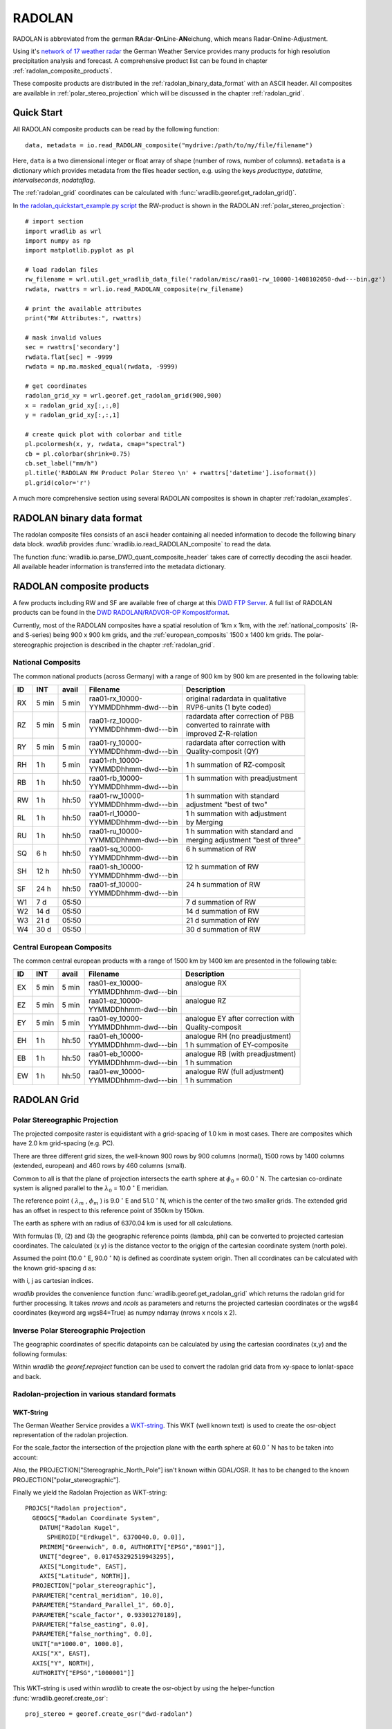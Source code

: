 *******
RADOLAN
*******

RADOLAN is abbreviated from the german **RA**\ dar-\ **O**\ n\ **L**\ ine-\ **AN**\ eichung, which means Radar-Online-Adjustment.

Using it's `network of 17 weather radar <https://www.dwd.de/SharedDocs/broschueren/DE/presse/Wetterradar_PDF.pdf?__blob=publicationFile&v=5>`_ the German Weather Service provides many products for high resolution precipitation analysis and forecast. A comprehensive product list can be found in chapter :ref:`radolan_composite_products`.

These composite products are distributed in the :ref:`radolan_binary_data_format` with an ASCII header. All composites are available in :ref:`polar_stereo_projection` which will be discussed in the chapter :ref:`radolan_grid`.

Quick Start
===========

All RADOLAN composite products can be read by the following function::

   data, metadata = io.read_RADOLAN_composite("mydrive:/path/to/my/file/filename")

Here, ``data`` is a two dimensional integer or float array of shape (number of rows, number of columns). ``metadata`` is a dictionary which provides metadata from the files header section, e.g. using the keys *producttype*, *datetime*, *intervalseconds*, *nodataflag*.

The :ref:`radolan_grid` coordinates can be calculated with :func:`wradlib.georef.get_radolan_grid()`.

In `the radolan_quickstart_example.py script <https://github.com/wradlib/wradlib/blob/master/examples/radolan_quickstart_example.py>`_ the RW-product is shown in the RADOLAN :ref:`polar_stereo_projection`::

    # import section
    import wradlib as wrl
    import numpy as np
    import matplotlib.pyplot as pl

    # load radolan files
    rw_filename = wrl.util.get_wradlib_data_file('radolan/misc/raa01-rw_10000-1408102050-dwd---bin.gz')
    rwdata, rwattrs = wrl.io.read_RADOLAN_composite(rw_filename)

    # print the available attributes
    print("RW Attributes:", rwattrs)

    # mask invalid values
    sec = rwattrs['secondary']
    rwdata.flat[sec] = -9999
    rwdata = np.ma.masked_equal(rwdata, -9999)

    # get coordinates
    radolan_grid_xy = wrl.georef.get_radolan_grid(900,900)
    x = radolan_grid_xy[:,:,0]
    y = radolan_grid_xy[:,:,1]

    # create quick plot with colorbar and title
    pl.pcolormesh(x, y, rwdata, cmap="spectral")
    cb = pl.colorbar(shrink=0.75)
    cb.set_label("mm/h")
    pl.title('RADOLAN RW Product Polar Stereo \n' + rwattrs['datetime'].isoformat())
    pl.grid(color='r')


.. plot::

    import wradlib as wrl
    import numpy as np
    import matplotlib.pyplot as pl
    # load radolan files
    rw_filename = wrl.util.get_wradlib_data_file('radolan/misc/raa01-rw_10000-1408102050-dwd---bin.gz')
    rwdata, rwattrs = wrl.io.read_RADOLAN_composite(rw_filename)
    # print the available attributes
    print("RW Attributes:", rwattrs)
    # do some masking
    sec = rwattrs['secondary']
    rwdata.flat[sec] = -9999
    rwdata = np.ma.masked_equal(rwdata, -9999)
    # Get coordinates
    radolan_grid_xy = wrl.georef.get_radolan_grid(900,900)
    x = radolan_grid_xy[:,:,0]
    y = radolan_grid_xy[:,:,1]
    pl.pcolormesh(x, y, rwdata, cmap="spectral")
    # add colorbar and title
    cb = pl.colorbar(shrink=0.75)
    cb.set_label("mm/h")
    pl.title('RADOLAN RW Product Polar Stereo \n' + rwattrs['datetime'].isoformat())
    pl.grid(color='r')

A much more comprehensive section using several RADOLAN composites is shown in chapter :ref:`radolan_examples`.

.. _radolan_binary_data_format:

RADOLAN binary data format
==========================

The radolan composite files consists of an ascii header containing all needed information to decode the following binary data block. *wradlib* provides :func:`wradlib.io.read_RADOLAN_composite` to read the data.

The function :func:`wradlib.io.parse_DWD_quant_composite_header` takes care of correctly decoding the ascii header. All available header information is transferred into the metadata dictionary.

.. _radolan_composite_products:

RADOLAN composite products
==========================

A few products including RW and SF are available free of charge at this `DWD FTP Server <ftp://ftp-cdc.dwd.de/pub/CDC/grids_germany/>`_. A full list of RADOLAN products can be found in the `DWD RADOLAN/RADVOR-OP Kompositformat <https://www.dwd.de/DE/leistungen/radolan/radolan_info/radolan_radvor_op_komposit_format_pdf.pdf?__blob=publicationFile&v=5>`_.

Currently, most of the RADOLAN composites have a spatial resolution of 1km x 1km, with the :ref:`national_composits` (R- and S-series) being 900 x 900 km grids, and the :ref:`european_composits` 1500 x 1400 km grids. The polar-stereographic projection is described in the chapter :ref:`radolan_grid`.

.. _national_composits:

National Composits
------------------

The common national products (across Germany) with a range of 900 km by 900 km are presented in the following table:

.. tabularcolumns:: |L|L|L|L|L]

+----+-------+-------+------------------------+-------------------------------------+
| ID |  INT  | avail | Filename               | Description                         |
+====+=======+=======+========================+=====================================+
| RX | 5 min | 5 min | | raa01-rx_10000-      | | original radardata in qualitative |
|    |       |       | | YYMMDDhhmm-dwd---bin | | RVP6-units (1 byte coded)         |
+----+-------+-------+------------------------+-------------------------------------+
| RZ | 5 min | 5 min | | raa01-rz_10000-      | | radardata after correction of PBB |
|    |       |       | | YYMMDDhhmm-dwd---bin | | converted to rainrate with        |
|    |       |       |                        | | improved Z-R-relation             |
+----+-------+-------+------------------------+-------------------------------------+
| RY | 5 min | 5 min | | raa01-ry_10000-      | | radardata after correction with   |
|    |       |       | | YYMMDDhhmm-dwd---bin | | Quality-composit (QY)             |
+----+-------+-------+------------------------+-------------------------------------+
| RH |  1 h  | 5 min | | raa01-rh_10000-      | | 1 h summation of RZ-composit      |
|    |       |       | | YYMMDDhhmm-dwd---bin |                                     |
+----+-------+-------+------------------------+-------------------------------------+
| RB |  1 h  | hh:50 | | raa01-rb_10000-      | | 1 h summation with preadjustment  |
|    |       |       | | YYMMDDhhmm-dwd---bin | |                                   |
+----+-------+-------+------------------------+-------------------------------------+
| RW |  1 h  | hh:50 | | raa01-rw_10000-      | | 1 h summation with standard       |
|    |       |       | | YYMMDDhhmm-dwd---bin | | adjustment "best of two"          |
+----+-------+-------+------------------------+-------------------------------------+
| RL |  1 h  | hh:50 | | raa01-rl_10000-      | | 1 h summation with adjustment     |
|    |       |       | | YYMMDDhhmm-dwd---bin | | by Merging                        |
+----+-------+-------+------------------------+-------------------------------------+
| RU |  1 h  | hh:50 | | raa01-ru_10000-      | | 1 h summation with standard and   |
|    |       |       | | YYMMDDhhmm-dwd---bin | | merging adjustment "best of three"|
+----+-------+-------+------------------------+-------------------------------------+
| SQ |  6 h  | hh:50 | | raa01-sq_10000-      | | 6 h summation of RW               |
|    |       |       | | YYMMDDhhmm-dwd---bin | |                                   |
+----+-------+-------+------------------------+-------------------------------------+
| SH | 12 h  | hh:50 | | raa01-sh_10000-      | | 12 h summation of RW              |
|    |       |       | | YYMMDDhhmm-dwd---bin | |                                   |
+----+-------+-------+------------------------+-------------------------------------+
| SF | 24 h  | hh:50 | | raa01-sf_10000-      | | 24 h summation of RW              |
|    |       |       | | YYMMDDhhmm-dwd---bin | |                                   |
+----+-------+-------+------------------------+-------------------------------------+
| W1 | 7 d   | 05:50 |                        | | 7 d summation of RW               |
+----+-------+-------+------------------------+-------------------------------------+
| W2 | 14 d  | 05:50 |                        | | 14 d summation of RW              |
+----+-------+-------+------------------------+-------------------------------------+
| W3 | 21 d  | 05:50 |                        | | 21 d summation of RW              |
+----+-------+-------+------------------------+-------------------------------------+
| W4 | 30 d  | 05:50 |                        | | 30 d summation of RW              |
+----+-------+-------+------------------------+-------------------------------------+

.. _european_composits:

Central European Composits
--------------------------

The common central european products with a range of 1500 km by 1400 km are presented in the following table:

+----+-------+-------+------------------------+-------------------------------------+
| ID |  INT  | avail | Filename               | Description                         |
+====+=======+=======+========================+=====================================+
| EX | 5 min | 5 min | | raa01-ex_10000-      | | analogue RX                       |
|    |       |       | | YYMMDDhhmm-dwd---bin | |                                   |
+----+-------+-------+------------------------+-------------------------------------+
| EZ | 5 min | 5 min | | raa01-ez_10000-      | | analogue RZ                       |
|    |       |       | | YYMMDDhhmm-dwd---bin | |                                   |
+----+-------+-------+------------------------+-------------------------------------+
| EY | 5 min | 5 min | | raa01-ey_10000-      | | analogue EY after correction with |
|    |       |       | | YYMMDDhhmm-dwd---bin | | Quality-composit                  |
+----+-------+-------+------------------------+-------------------------------------+
| EH |  1 h  | hh:50 | | raa01-eh_10000-      | | analogue RH  (no preadjustment)   |
|    |       |       | | YYMMDDhhmm-dwd---bin | | 1 h summation of EY-composite     |
+----+-------+-------+------------------------+-------------------------------------+
| EB |  1 h  | hh:50 | | raa01-eb_10000-      | | analogue RB  (with preadjustment) |
|    |       |       | | YYMMDDhhmm-dwd---bin | | 1 h summation                     |
+----+-------+-------+------------------------+-------------------------------------+
| EW |  1 h  | hh:50 | | raa01-ew_10000-      | | analogue RW  (full adjustment)    |
|    |       |       | | YYMMDDhhmm-dwd---bin | | 1 h summation                     |
+----+-------+-------+------------------------+-------------------------------------+


.. _radolan_grid:

RADOLAN Grid
============

.. _polar_stereo_projection:

Polar Stereographic Projection
------------------------------

The projected composite raster is equidistant with a grid-spacing of 1.0 km in most cases. There are composites which have 2.0 km grid-spacing (e.g. PC).

There are three different grid sizes, the well-known 900 rows by 900 columns (normal), 1500 rows by 1400 columns (extended, european) and 460 rows by 460 columns (small).

Common to all is that the plane of projection intersects the earth sphere at :math:`\phi_0` = 60.0 :math:`^{\circ}` N. The cartesian co-ordinate system is aligned parallel to the :math:`\lambda_0` = 10.0 :math:`^{\circ}` E meridian.

The reference point ( :math:`\lambda_m` , :math:`\phi_m` ) is 9.0 :math:`^{\circ}` E and 51.0 :math:`^{\circ}` N, which is the center of the two smaller grids. The extended grid has an offset in respect to this reference point of 350km by 150km.

The earth as sphere with an radius of 6370.04 km is used for all calculations.

With formulas (1), (2) and (3) the geographic reference points (lambda, phi) can be converted to projected cartesian coordinates. The calculated (x y) is the distance vector to the origign of the cartesian coordinate system (north pole).

.. math::  x = R * M(\phi) * cos(\phi) * sin(\lambda - \lambda_0)
   :label: f1

.. math::  y = -R * M(\phi) * cos(\phi) * cos(\lambda - \lambda_0)
   :label: f2

.. math::  M(\phi) =  \frac {1 + sin(\phi_0)} {1 + sin(\phi)}
   :label: f3


Assumed the point (10.0 :math:`^{\circ}` E, 90.0 :math:`^{\circ}` N) is defined as coordinate system origin. Then all ccordinates can be calculated with the known grid-spacing d as:

.. math:: x = x_0 + d * (j - j_0)
   :label: f4

.. math:: y = y_0 + d * (i - i_0)
   :label: f5

with i, j as cartesian indices.

*wradlib* provides the convenience function :func:`wradlib.georef.get_radolan_grid` which returns the radolan grid for further processing. It takes `nrows` and `ncols` as parameters and returns the projected cartesian coordinates or the wgs84 coordinates (keyword arg wgs84=True) as numpy ndarray (nrows x ncols x 2).

Inverse Polar Stereographic Projection
--------------------------------------

The geographic coordinates of specific datapoints can be calculated by using the cartesian coordinates (x,y) and the following formulas:

.. math:: \lambda = \arctan\left(\frac {-x} {y}\right) + \lambda_0
   :label: f6

.. math:: \phi = \arcsin\left(\frac {R^2 * \left(1 + \sin\phi_0\right)^2 - \left(x^2 + y^2\right)} {R^2 * \left(1 + \sin\phi_0\right)^2 + \left(x^2 + y^2\right)}\right)
   :label: f7

Within *wradlib* the `georef.reproject` function can be used to convert the radolan grid data from xy-space to lonlat-space and back.

Radolan-projection in various standard formats
----------------------------------------------

WKT-String
^^^^^^^^^^

The German Weather Service provides a `WKT-string <https://kunden.dwd.de/geoserver/web/?wicket:bookmarkablePage=:org.geoserver.web.demo.SRSDescriptionPage&code=EPSG:1000001>`_. This WKT (well known text) is used to create the osr-object representation of the radolan projection.

For the scale_factor the intersection of the projection plane with the earth sphere at 60.0 :math:`^{\circ}` N has to be taken into account:

.. math:: scale\_factor = \frac {1 + \sin\left(60.^{\circ}\right)} {1 + \sin\left(90.^{\circ}\right)} = 0.93301270189
   :label: f8

Also, the PROJECTION["Stereographic_North_Pole"] isn't known within GDAL/OSR. It has to be changed to the known PROJECTION["polar_stereographic"].

Finally we yield the Radolan Projection as WKT-string::

    PROJCS["Radolan projection",
      GEOGCS["Radolan Coordinate System",
        DATUM["Radolan Kugel",
          SPHEROID["Erdkugel", 6370040.0, 0.0]],
        PRIMEM["Greenwich", 0.0, AUTHORITY["EPSG","8901"]],
        UNIT["degree", 0.017453292519943295],
        AXIS["Longitude", EAST],
        AXIS["Latitude", NORTH]],
      PROJECTION["polar_stereographic"],
      PARAMETER["central_meridian", 10.0],
      PARAMETER["Standard_Parallel_1", 60.0],
      PARAMETER["scale_factor", 0.93301270189],
      PARAMETER["false_easting", 0.0],
      PARAMETER["false_northing", 0.0],
      UNIT["m*1000.0", 1000.0],
      AXIS["X", EAST],
      AXIS["Y", NORTH],
      AUTHORITY["EPSG","1000001"]]

This WKT-string is used within *wradlib* to create the osr-object by using the helper-function :func:`wradlib.georef.create_osr`::

    proj_stereo = georef.create_osr("dwd-radolan")


PROJ.4
^^^^^^

Using the above WKT-String the PROJ.4 representation can be derived as:

PROJ.4-String::

    +proj=stere +lat_0=90 +lat_ts=90 +lon_0=10 +k=0.93301270189
    +x_0=0 +y_0=0 +a=6370040 +b=6370040 +to_meter=1000 +no_defs

This PROJ.4-string can be used to create the osr-object by using the helper-functions :func:`wradlib.georef.proj4_to_osr`::

    # create radolan projection osr object
    dwd_string =  '+proj=stere +lat_0=90 +lat_ts=90 +lon_0=10 +k=0.93301270189 +x_0=0 +y_0=0 +a=6370040 +b=6370040 +to_meter=1000 +no_defs'
    proj_stereo = georef.proj4_to_osr(dwd_string)


.. _radolan_examples:

Examples
========

In this section examples are provided to get familiar with several RADOLAN products.

Attention is paid to:

* :ref:`ex_radolan_radarloc`
* :ref:`ex_radolan_header`
* :ref:`ex_radolan_projection`
* :ref:`ex_radolan_products`
* :ref:`ex_radolan_underlay`
* :ref:`ex_radolan_overlay`
* :ref:`ex_radolan_gauges`
* :ref:`ex_radolan_google`
* :ref:`ex_radolan_netcdf`

.. _ex_radolan_radarloc:

DWD-Radar Network
-----------------

In `the radolan_radarloc_example.py script <https://github.com/wradlib/wradlib/blob/master/examples/radolan_radarloc_example.py>`_ the RW-product is shown in WGS84 and the RADOLAN :ref:`polar_stereo_projection`. All for the compositing process used radars are extracted from the metadata and plotted with their respective maximum range rings and location information.

.. plot::

    import wradlib as wrl
    import matplotlib.pyplot as pl
    import numpy as np
    import matplotlib as mpl
    import os
    from osgeo import osr

    def get_radar_locations():

        radars = {}
        radar = {}
        radar['name'] = 'ASR Dresden'
        radar['wmo'] = 10487
        radar['lon'] = 13.76347
        radar['lat'] = 51.12404
        radar['alt'] = 261
        radars['ASD'] = radar

        radar = {}
        radar['name'] = 'Boostedt'
        radar['wmo'] = 10132
        radar['lon'] = 10.04687
        radar['lat'] = 54.00438
        radar['alt'] = 124.56
        radars['BOO'] = radar

        radar = {}
        radar['name'] = 'Dresden'
        radar['wmo'] = 10488
        radar['lon'] = 13.76865
        radar['lat'] = 51.12465
        radar['alt'] = 263.36
        radars['DRS'] = radar

        radar = {}
        radar['name'] = 'Eisberg'
        radar['wmo'] = 10780
        radar['lon'] = 12.40278
        radar['lat'] = 49.54066
        radar['alt'] = 798.79
        radars['EIS'] = radar

        radar = {}
        radar['name'] = 'Emden'
        radar['wmo'] = 10204
        radar['lon'] = 7.02377
        radar['lat'] = 53.33872
        radar['alt'] = 58
        radars['EMD'] = radar

        radar = {}
        radar['name'] = 'Essen'
        radar['wmo'] = 10410
        radar['lon'] = 6.96712
        radar['lat'] = 51.40563
        radar['alt'] = 185.10
        radars['ESS'] = radar

        radar = {}
        radar['name'] = 'Feldberg'
        radar['wmo'] = 10908
        radar['lon'] = 8.00361
        radar['lat'] = 47.87361
        radar['alt'] = 1516.10
        radars['FBG'] = radar

        radar = {}
        radar['name'] = 'Flechtdorf'
        radar['wmo'] = 10440
        radar['lon'] = 8.802
        radar['lat'] = 51.3112
        radar['alt'] = 627.88
        radars['FLD'] = radar

        radar = {}
        radar['name'] = 'Hannover'
        radar['wmo'] = 10339
        radar['lon'] = 9.69452
        radar['lat'] = 52.46008
        radar['alt'] = 97.66
        radars['HNR'] = radar

        radar = {}
        radar['name'] = 'Neuhaus'
        radar['wmo'] = 10557
        radar['lon'] = 11.13504
        radar['lat'] = 50.50012
        radar['alt'] = 878.04
        radars['NEU'] = radar

        radar = {}
        radar['name'] = 'Neuheilenbach'
        radar['wmo'] = 10605
        radar['lon'] = 6.54853
        radar['lat'] = 50.10965
        radar['alt'] = 585.84
        radars['NHB'] = radar

        radar = {}
        radar['name'] = 'Offenthal'
        radar['wmo'] = 10629
        radar['lon'] = 8.71293
        radar['lat'] = 49.9847
        radar['alt'] = 245.80
        radars['OFT'] = radar

        radar = {}
        radar['name'] = 'Proetzel'
        radar['wmo'] = 10392
        radar['lon'] = 13.85821
        radar['lat'] = 52.64867
        radar['alt'] = 193.92
        radars['PRO'] = radar

        radar = {}
        radar['name'] = 'Memmingen'
        radar['wmo'] = 10950
        radar['lon'] = 10.21924
        radar['lat'] = 48.04214
        radar['alt'] = 724.40
        radars['MEM'] = radar

        radar = {}
        radar['name'] = 'Rostock'
        radar['wmo'] = 10169
        radar['lon'] = 12.05808
        radar['lat'] = 54.17566
        radar['alt'] = 37
        radars['ROS'] = radar

        radar = {}
        radar['name'] = 'Isen'
        radar['wmo'] = 10873
        radar['lon'] = 12.10177
        radar['lat'] = 48.1747
        radar['alt'] = 677.77
        radars['ISN'] = radar

        radar = {}
        radar['name'] = 'Tuerkheim'
        radar['wmo'] = 10832
        radar['lon'] = 9.78278
        radar['lat'] = 48.58528
        radar['alt'] = 767.62
        radars['TUR'] = radar

        radar = {}
        radar['name'] = 'Ummendorf'
        radar['wmo'] = 10356
        radar['lon'] = 11.17609
        radar['lat'] = 52.16009
        radar['alt'] = 183
        radars['UMM'] = radar

        return radars

    def ex_radolan_radarloc():

        # load radolan file
        rw_filename = wrl.util.get_wradlib_data_file('radolan/misc/raa01-rw_10000-1408102050-dwd---bin.gz')
        rwdata, rwattrs = wrl.io.read_RADOLAN_composite(rw_filename)

        # print the available attributes
        print("RW Attributes:", rwattrs)

        # mask data
        sec = rwattrs['secondary']
        rwdata.flat[sec] = -9999
        rwdata = np.ma.masked_equal(rwdata, -9999)

        # create radolan projection object
        proj_stereo = wrl.georef.create_osr("dwd-radolan")

        # create wgs84 projection object
        proj_wgs = osr.SpatialReference()
        proj_wgs.ImportFromEPSG(4326)

        # get radolan grid
        radolan_grid_xy = wrl.georef.get_radolan_grid(900,900)
        x1 = radolan_grid_xy[:,:,0]
        y1 = radolan_grid_xy[:,:,1]

        # convert to lonlat
        radolan_grid_ll = wrl.georef.reproject(radolan_grid_xy, projection_source=proj_stereo, projection_target=proj_wgs)
        lon1 = radolan_grid_ll[:,:,0]
        lat1 = radolan_grid_ll[:,:,1]

        # plot two projections side by side
        fig1 = pl.figure()
        ax1 = fig1.add_subplot(111, aspect='equal')
        pm = ax1.pcolormesh(lon1, lat1, rwdata, cmap='spectral')
        cb = fig1.colorbar(pm, shrink=0.75)
        cb.set_label("mm/h")
        pl.xlabel("Longitude ")
        pl.ylabel("Latitude")
        pl.title('RADOLAN RW Product \n' + rwattrs['datetime'].isoformat() + '\n WGS84')
        pl.xlim((lon1[0,0],lon1[-1,-1]))
        pl.ylim((lat1[0,0],lat1[-1,-1]))
        pl.grid(color='r')

        fig2 = pl.figure()
        ax2 = fig2.add_subplot(111, aspect='equal')
        pm = ax2.pcolormesh(x1, y1, rwdata, cmap='spectral')
        cb = fig2.colorbar(pm, shrink=0.75)
        cb.set_label("mm/h")
        pl.xlabel("x [km]")
        pl.ylabel("y [km]")
        pl.title('RADOLAN RW Product \n' + rwattrs['datetime'].isoformat() + '\n Polar Stereographic Projection')
        pl.xlim((x1[0,0],x1[-1,-1]))
        pl.ylim((y1[0,0],y1[-1,-1]))
        pl.grid(color='r')

        # range array 150 km
        print("Max Range: ", rwattrs['maxrange'])
        r = np.arange(1, 151)*1000
        # azimuth array 1 degree spacing
        az = np.linspace(0,360,361)[0:-1]

        # get radar dict
        radars = get_radar_locations()

        # iterate over all radars in rwattrs
        # plot range rings and radar location for the two projections
        for id in rwattrs['radarlocations']:

            # get radar coords etc from dict
            # repair Ummendorf ID
            if id == 'umd':
                id = 'umm'
            radar = radars[id.upper()]

            # build polygons for maxrange rangering
            polygons = wrl.georef.polar2polyvert(r, az, (radar['lon'], radar['lat']))
            polygons.shape = (len(az), len(r), 5, 2)
            polygons_ll = polygons[:,-1,:,:]

            # reproject to radolan polar stereographic projection
            polygons_xy = wrl.georef.reproject(polygons_ll, projection_source=proj_wgs, projection_target=proj_stereo)

            # create PolyCollections and add to respective axes
            polycoll = mpl.collections.PolyCollection(polygons_ll, closed=True, edgecolors='r', facecolors='r')
            ax1.add_collection(polycoll, autolim=True)
            polycoll = mpl.collections.PolyCollection(polygons_xy, closed=True, edgecolors='r', facecolors='r')
            ax2.add_collection(polycoll, autolim=True)

            # plot radar location and information text
            ax1.plot(radar['lon'], radar['lat'], 'r+')
            ax1.text(radar['lon'], radar['lat'], id, color='r')

            # reproject lonlat radar location coordinates to polar stereographic projection
            x_loc, y_loc = wrl.georef.reproject(radar['lon'], radar['lat'], projection_source=proj_wgs, projection_target=proj_stereo)
            # plot radar location and information text
            ax2.plot(x_loc, y_loc, 'r+')
            ax2.text(x_loc, y_loc, id, color='r')

        pl.tight_layout()
        pl.show()

    # =======================================================
    if __name__ == '__main__':
        ex_radolan_radarloc()


.. _ex_radolan_header:

RADOLAN composite header
------------------------

In `the radolan_header_example.py script <https://github.com/wradlib/wradlib/blob/master/examples/radolan_header_example.py>`_ we extract and show header information from several RADOLAN-products. First we load data and metadata of RX,EX,RW and SF-products::

    import wradlib as wrl
    import os

    # load radolan file
    rx_filename = wrl.util.get_wradlib_data_file('radolan/showcase/raa01-rx_10000-1408102050-dwd---bin.gz')
    ex_filename = wrl.util.get_wradlib_data_file('radolan/showcase/raa01-ex_10000-1408102050-dwd---bin.gz')
    rw_filename = wrl.util.get_wradlib_data_file('radolan/showcase/raa01-rw_10000-1408102050-dwd---bin.gz')
    sf_filename = wrl.util.get_wradlib_data_file('radolan/showcase/raa01-sf_10000-1408102050-dwd---bin.gz')

    rxdata, rxattrs = wrl.io.read_RADOLAN_composite(rx_filename)
    exdata, exattrs = wrl.io.read_RADOLAN_composite(ex_filename)
    rwdata, rwattrs = wrl.io.read_RADOLAN_composite(rw_filename)
    sfdata, sfattrs = wrl.io.read_RADOLAN_composite(sf_filename)

Then, we print the RX metadata::

    # print the available attributes
    print("RX Attributes:")
    for key, value in rxattrs.iteritems():
        print(key +':', value)

    RX Attributes:
    ('maxrange:', '150 km')
    ('radarlocations:', ['boo', 'ros', 'emd', 'hnr', 'umd', 'pro', 'ess', 'asd', 'neu', 'nhb', 'oft', 'tur', 'isn', 'fbg', 'mem', 'bdy'])
    ('nrow:', 900)
    ('intervalseconds:', 300)
    ('cluttermask:', array([], dtype=int64))
    ('precision:', 1.0)
    ('datetime:', datetime.datetime(2014, 8, 10, 20, 50))
    ('ncol:', 900)
    ('radolanversion:', '2.13.1')
    ('producttype:', 'RX')
    ('nodataflag:', -9999)
    ('datasize:', 810000)
    ('radarid:', '10000')

Then, we print the EX metadata::

    print("----------------------------------------------------------------")
    # print the available attributes
    print("EX Attributes:")
    for key, value in exattrs.iteritems():
        print(key +':', value)

    EX Attributes:
    ('maxrange:', '128 km')
    ('radarlocations:', ['sin', 'rom', 'vir', 'bor', 'nld', 'zav', 'wid', 'sui', 'abv', 'ave', 'tra', 'arc', 'ncy', 'bgs', 'bla', 'sly', 'sem', 'boo', 'ros', 'emd', 'hnr', 'umd', 'pro', 'ess', 'asd', 'neu', 'nhb', 'oft', 'tur', 'isn', 'fbg', 'mem', 'bdy', 'ska'])
    ('nrow:', 1500)
    ('intervalseconds:', 300)
    ('cluttermask:', array([], dtype=int64))
    ('precision:', 1.0)
    ('datetime:', datetime.datetime(2014, 8, 10, 20, 50))
    ('ncol:', 1400)
    ('radolanversion:', '2.13.1')
    ('producttype:', 'EX')
    ('nodataflag:', -9999)
    ('datasize:', 2100000)
    ('radarid:', '10000')

Then, we print the RW metadata::

    # print the available attributes
    print("RW Attributes:")
    for key, value in rwattrs.iteritems():
        print(key +':', value)

    RW Attributes:
    ('maxrange:', '150 km')
    ('radarlocations:', ['boo', 'ros', 'emd', 'hnr', 'umd', 'pro', 'ess', 'asd', 'neu', 'nhb', 'oft', 'tur', 'isn', 'fbg', 'mem'])
    ('nrow:', 900)
    ('intervalseconds:', 3600)
    ('cluttermask:', array([], dtype=int64))
    ('precision:', 0.1)
    ('datetime:', datetime.datetime(2014, 8, 10, 20, 50))
    ('ncol:', 900)
    ('radolanversion:', '2.13.1')
    ('producttype:', 'RW')
    ('nodataflag:', -9999)
    ('datasize:', 1620000)
    ('radarid:', '10000')
    ('secondary:', array([   799,    800,    801, ..., 806263, 806264, 807163]))

Finally, we print the SF metadata::

    # print the available attributes
    print("SF Attributes:")
    for key, value in sfattrs.iteritems():
        print(key +':', value)

    SF Attributes:
    ('maxrange:', '150 km')
    ('radarlocations:', ['boo', 'ros', 'emd', 'hnr', 'umd', 'pro', 'ess', 'asd', 'neu', 'nhb', 'oft', 'tur', 'isn', 'fbg', 'mem'])
    ('nrow:', 900)
    ('intervalseconds:', 86400)
    ('cluttermask:', array([], dtype=int64))
    ('precision:', 0.1)
    ('datetime:', datetime.datetime(2014, 8, 10, 20, 50))
    ('ncol:', 900)
    ('radolanversion:', '2.13.1')
    ('producttype:', 'SF')
    ('nodataflag:', -9999)
    ('datasize:', 1620000)
    ('radarid:', '10000')
    ('secondary:', array([   188,    189,    190, ..., 809566, 809567, 809568]))

The metadata information reflects the different measurement time intervals, the different radar stations involved and differences in serveral other header information.

.. _ex_radolan_projection:

RADOLAN Projection
------------------

In `the radolan_projection_example.py script <https://github.com/wradlib/wradlib/blob/master/examples/radolan_projection_example.py>`_ we calculate the RADOLAN Grid and print their bounding box coordinates in different projections::

    import wradlib as wrl
    from osgeo import osr

    # create radolan grid coordinates
    radolan_grid_xy = wrl.georef.get_radolan_grid(900,900)

    # create radolan projection osr object
    proj_stereo = wrl.georef.create_osr("dwd-radolan")

    # create wgs84 projection osr object
    proj_wgs = osr.SpatialReference()
    proj_wgs.ImportFromEPSG(4326)

    # create Gauss Krueger zone 3 projection osr object
    proj_gk3 = osr.SpatialReference()
    proj_gk3.ImportFromEPSG(31467)

    # transform radolan polar stereographic projection to wgs84 and then to gk3
    radolan_grid_ll = wrl.georef.reproject(radolan_grid_xy, projection_source=proj_stereo, projection_target=proj_wgs)
    radolan_grid_gk = wrl.georef.reproject(radolan_grid_ll, projection_source=proj_wgs, projection_target=proj_gk3)

    # get coordinates for easy access
    lon_wgs0 = radolan_grid_ll[:,:,0]
    lat_wgs0 = radolan_grid_ll[:,:,1]
    x_gk3 = radolan_grid_gk[:,:,0]
    y_gk3 = radolan_grid_gk[:,:,1]
    x_rad = radolan_grid_xy[:,:,0]
    y_rad = radolan_grid_xy[:,:,1]

Then, we print the RADOLAN x,y Grid Coordinates::

    print("source radolan x,y-coordinates")
    print(u"       {0}      {1} ".format('x [km]', 'y [km]'))
    print("ll: {:10.4f} {:10.3f} ".format(x_rad[0,0], y_rad[0,0]))
    print("lr: {:10.4f} {:10.3f} ".format(x_rad[0,-1], y_rad[0,-1]))
    print("ur: {:10.4f} {:10.3f} ".format(x_rad[-1,-1], y_rad[-1,-1]))
    print("ul: {:10.4f} {:10.3f} ".format(x_rad[-1,0], y_rad[-1,0]))

Output::

    source radolan x,y-coordinates
           x [km]      y [km]
    ll:  -523.4622  -4658.645
    lr:   376.5378  -4658.645
    ur:   376.5378  -3758.645
    ul:  -523.4622  -3758.645

Then, we print the RADOLAN lon,lat Grid Coordinates::

    print("transformed radolan lonlat-coordinates")
    print(u"       {0}   {1} ".format(u'lon [\N{DEGREE SIGN}E]', u'lat [\N{DEGREE SIGN}N]'))
    print("ll: {:10.4f} {:10.4f} ".format(lon_wgs0[0,0], lat_wgs0[0,0]))
    print("lr: {:10.4f} {:10.4f} ".format(lon_wgs0[0,-1], lat_wgs0[0,-1]))
    print("ur: {:10.4f} {:10.4f} ".format(lon_wgs0[-1,-1], lat_wgs0[-1,-1]))
    print("ul: {:10.4f} {:10.4f} ".format(lon_wgs0[-1,0], lat_wgs0[-1,0]))

Output::

    transformed radolan lonlat-coordinates
           lon [°E]   lat [°N]
    ll:     3.5889    46.9526
    lr:    14.6209    47.0705
    ur:    15.7208    54.7405
    ul:     2.0715    54.5877

Finally, we print the RADOLAN gk3 Grid Coordinates::

    print("transformed radolan gk3-coordinates")
    print(u"     {0}     {1} ".format('easting [m]', 'northing [m]'))
    print("ll: {:10.0f} {:10.0f} ".format(x_gk3[0,0], y_gk3[0,0]))
    print("lr: {:10.0f} {:10.0f} ".format(x_gk3[0,-1], y_gk3[0,-1]))
    print("ur: {:10.0f} {:10.0f} ".format(x_gk3[-1,-1], y_gk3[-1,-1]))
    print("ul: {:10.0f} {:10.0f} ".format(x_gk3[-1,0], y_gk3[-1,0]))

Output::

    transformed radolan gk3-coordinates
         easting [m]  northing [m]
    ll:    3088210      5215765
    lr:    3926971      5230000
    ur:    3932597      6088666
    ul:    3052511      6072990

.. _ex_radolan_products:

RADOLAN products showcase
-------------------------

In `the radolan_products_example.py script <https://github.com/wradlib/wradlib/blob/master/examples/radolan_products_example.py>`_ we show several RADOLAN products:

.. plot::

    import wradlib as wrl
    import matplotlib.pyplot as pl
    import numpy as np
    import os

    # load radolan file
    rx_filename = wrl.util.get_wradlib_data_file('radolan/showcase/raa01-rx_10000-1408102050-dwd---bin.gz')
    ex_filename = wrl.util.get_wradlib_data_file('radolan/showcase/raa01-ex_10000-1408102050-dwd---bin.gz')
    rw_filename = wrl.util.get_wradlib_data_file('radolan/showcase/raa01-rw_10000-1408102050-dwd---bin.gz')
    sf_filename = wrl.util.get_wradlib_data_file('radolan/showcase/raa01-sf_10000-1408102050-dwd---bin.gz')

    rxdata, rxattrs = wrl.io.read_RADOLAN_composite(rx_filename)
    exdata, exattrs = wrl.io.read_RADOLAN_composite(ex_filename)
    rwdata, rwattrs = wrl.io.read_RADOLAN_composite(rw_filename)
    sfdata, sfattrs = wrl.io.read_RADOLAN_composite(sf_filename)

    # mask invalid values
    sec = rwattrs['secondary']
    rwdata.flat[sec] = -9999
    sec = sfattrs['secondary']
    sfdata.flat[sec] = -9999

    rxdata = np.ma.masked_equal(rxdata, -9999) / 2 - 32.5
    exdata = np.ma.masked_equal(exdata, -9999) / 2 - 32.5
    rwdata = np.ma.masked_equal(rwdata, -9999)
    sfdata = np.ma.masked_equal(sfdata, -9999)

    # Get coordinates
    radolan_grid_xy = wrl.georef.get_radolan_grid(900,900)
    radolan_egrid_xy = wrl.georef.get_radolan_grid(1500,1400)
    x = radolan_grid_xy[:,:,0]
    y = radolan_grid_xy[:,:,1]

    xe = radolan_egrid_xy[:,:,0]
    ye = radolan_egrid_xy[:,:,1]

    # plot RX product
    fig = pl.figure()
    ax = fig.add_subplot(111, aspect='equal')
    pm = ax.pcolormesh(x, y, rxdata, cmap='spectral')
    cb = fig.colorbar(pm, shrink=0.75)
    cb.set_label("dBZ")
    pl.xlabel("x [km]")
    pl.ylabel("y [km]")
    pl.title('RX Product single scan\n' + rxattrs['datetime'].isoformat())
    pl.xlim((x[0,0],x[-1,-1]))
    pl.ylim((y[0,0],y[-1,-1]))
    pl.grid(color='r')

    # plot EX product
    fig = pl.figure()
    ax = fig.add_subplot(111, aspect='equal')
    pm = ax.pcolormesh(xe, ye, exdata, cmap='spectral')
    cb = fig.colorbar(pm, shrink=0.75)
    cb.set_label("dBZ")
    pl.xlabel("x [km]")
    pl.ylabel("y [km]")
    pl.title('EX Product single scan - extended grid\n' + exattrs['datetime'].isoformat())
    pl.xlim((xe[0,0],xe[-1,-1]))
    pl.ylim((ye[0,0],ye[-1,-1]))
    pl.grid(color='r')

    # plot RW product
    fig = pl.figure()
    ax = fig.add_subplot(111, aspect='equal')
    pm = ax.pcolormesh(x, y, rwdata, cmap='spectral')
    cb = fig.colorbar(pm, shrink=0.75)
    cb.set_label("mm/h")
    pl.xlabel("x [km]")
    pl.ylabel("y [km]")
    pl.title('RW Product 1h rain accumulation\n' + rwattrs['datetime'].isoformat())
    pl.xlim((x[0,0],x[-1,-1]))
    pl.ylim((y[0,0],y[-1,-1]))
    pl.grid(color='r')

    # plot SF product
    fig = pl.figure()
    ax = fig.add_subplot(111, aspect='equal')
    pm = ax.pcolormesh(x, y, sfdata, cmap='spectral')
    cb = fig.colorbar(pm, shrink=0.75)
    cb.set_label("mm / 24h")
    pl.xlabel("x [km]")
    pl.ylabel("y [km]")
    pl.title('SF Product 24h rain accumulation\n' + sfattrs['datetime'].isoformat())
    pl.xlim((x[0,0],x[-1,-1]))
    pl.ylim((y[0,0],y[-1,-1]))
    pl.grid(color='r')

This example will be extended if more products are available.

.. _ex_radolan_underlay:

Digital Elevation Model Underlay
--------------------------------

Example follows soon...

.. _ex_radolan_overlay:

River Network Overlay
---------------------

Example follows soon...

.. _ex_radolan_gauges:

Rain Gauges Overlay
-------------------

Example follows soon...

.. _ex_radolan_google:

Export to Google Maps
---------------------

Example follows soon...

.. _ex_radolan_netcdf:

Export to NetCDF
----------------

Example follows soon...


Acknowledgements
================

This tutorial was prepared with material from the `DWD RADOLAN/RADVOR-OP Kompositformat <http://www.dwd.de/DE/leistungen/radolan/radolan_info/radolan_radvor_op_komposit_format_pdf.pdf?__blob=publicationFile&v=5>`_.
We also wish to thank Elmar Weigl, German Weather Service, for providing the extensive set of example data and his valuable information about the RADOLAN products.
